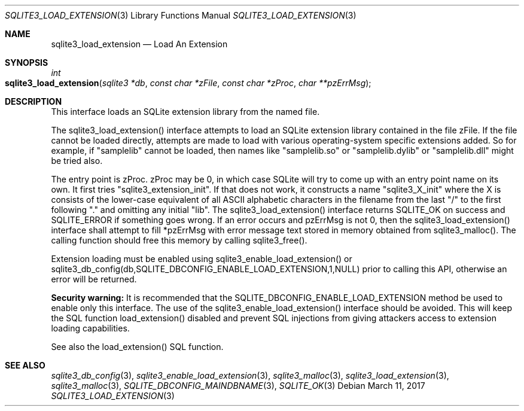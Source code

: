 .Dd March 11, 2017
.Dt SQLITE3_LOAD_EXTENSION 3
.Os
.Sh NAME
.Nm sqlite3_load_extension
.Nd Load An Extension
.Sh SYNOPSIS
.Ft int 
.Fo sqlite3_load_extension
.Fa "sqlite3 *db"
.Fa "const char *zFile"
.Fa "const char *zProc"
.Fa "char **pzErrMsg       "
.Fc
.Sh DESCRIPTION
This interface loads an SQLite extension library from the named file.
.Pp
The sqlite3_load_extension() interface attempts to load an SQLite extension
library contained in the file zFile.
If the file cannot be loaded directly, attempts are made to load with
various operating-system specific extensions added.
So for example, if "samplelib" cannot be loaded, then names like "samplelib.so"
or "samplelib.dylib" or "samplelib.dll" might be tried also.
.Pp
The entry point is zProc.
zProc may be 0, in which case SQLite will try to come up with an entry
point name on its own.
It first tries "sqlite3_extension_init".
If that does not work, it constructs a name "sqlite3_X_init" where
the X is consists of the lower-case equivalent of all ASCII alphabetic
characters in the filename from the last "/" to the first following
"." and omitting any initial "lib".
The sqlite3_load_extension() interface returns SQLITE_OK on
success and SQLITE_ERROR if something goes wrong.
If an error occurs and pzErrMsg is not 0, then the sqlite3_load_extension()
interface shall attempt to fill *pzErrMsg with error message text stored
in memory obtained from sqlite3_malloc().
The calling function should free this memory by calling sqlite3_free().
.Pp
Extension loading must be enabled using sqlite3_enable_load_extension()
or sqlite3_db_config(db,SQLITE_DBCONFIG_ENABLE_LOAD_EXTENSION,1,NULL)
prior to calling this API, otherwise an error will be returned.
.Pp
\fBSecurity warning:\fP It is recommended that the SQLITE_DBCONFIG_ENABLE_LOAD_EXTENSION
method be used to enable only this interface.
The use of the sqlite3_enable_load_extension()
interface should be avoided.
This will keep the SQL function load_extension() disabled
and prevent SQL injections from giving attackers access to extension
loading capabilities.
.Pp
See also the load_extension() SQL function.
.Sh SEE ALSO
.Xr sqlite3_db_config 3 ,
.Xr sqlite3_enable_load_extension 3 ,
.Xr sqlite3_malloc 3 ,
.Xr sqlite3_load_extension 3 ,
.Xr sqlite3_malloc 3 ,
.Xr SQLITE_DBCONFIG_MAINDBNAME 3 ,
.Xr SQLITE_OK 3
